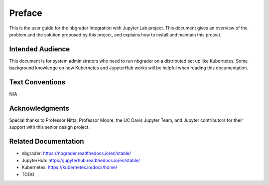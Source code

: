 Preface
=======

This is the user guide for the nbgrader Integration with Jupyter Lab project. This document gives an overview of the problem and the solution proposed by this project, and explains how to install and maintain this project. 

Intended Audience
-----------------
This document is for system administrators who need to run nbgrader on a distributed set up like Kubernetes. Some background knowledge on how Kubernetes and JupyterHub works will be helpful when reading this documentation.

Text Conventions
----------------
N/A

Acknowledgments
---------------
Special thanks to Professor Nitta, Professor Moore, the UC Davis Jupyter Team, and Jupyter contributors for their support with this senior design project.

Related Documentation
---------------------
* nbgrader: `https://nbgrader.readthedocs.io/en/stable/ <https://nbgrader.readthedocs.io/en/stable/>`_
* JupyterHub: `https://jupyterhub.readthedocs.io/en/stable/ <https://jupyterhub.readthedocs.io/en/stable/>`_
* Kubernetes: `https://kubernetes.io/docs/home/ <https://kubernetes.io/docs/home/>`_
* TODO

